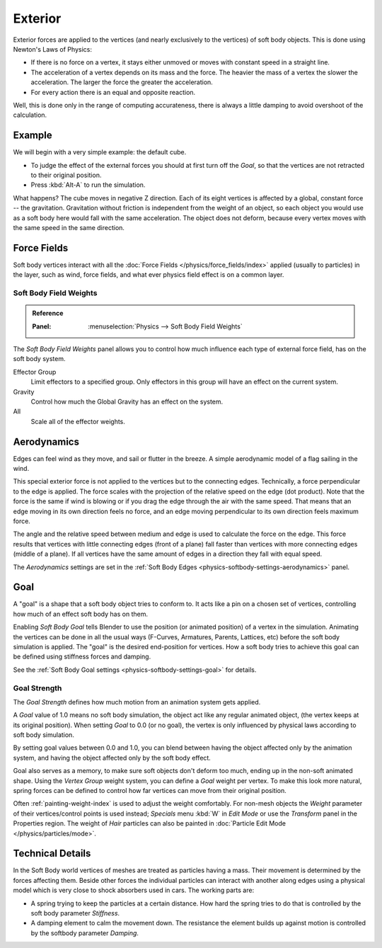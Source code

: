 
********
Exterior
********

Exterior forces are applied to the vertices (and nearly exclusively to the vertices)
of soft body objects. This is done using Newton's Laws of Physics:

- If there is no force on a vertex, it stays either unmoved or moves with constant speed in a straight line.
- The acceleration of a vertex depends on its mass and the force.
  The heavier the mass of a vertex the slower the acceleration. The larger the force the greater the acceleration.
- For every action there is an equal and opposite reaction.

Well, this is done only in the range of computing accurateness,
there is always a little damping to avoid overshoot of the calculation.


Example
=======

We will begin with a very simple example: the default cube.

- To judge the effect of the external forces you should at first turn off the *Goal*,
  so that the vertices are not retracted to their original position.
- Press :kbd:`Alt-A` to run the simulation.

What happens? The cube moves in negative Z direction.
Each of its eight vertices is affected by a global, constant force -- the gravitation.
Gravitation without friction is independent from the weight of an object,
so each object you would use as a soft body here would fall with the same acceleration.
The object does not deform, because every vertex moves with the same speed in the same direction.


Force Fields
============

Soft body vertices interact with all the :doc:`Force Fields </physics/force_fields/index>`
applied (usually to particles) in the layer, such as wind, force fields,
and what ever physics field effect is on a common layer.


Soft Body Field Weights
^^^^^^^^^^^^^^^^^^^^^^^

.. admonition:: Reference
   :class: refbox

   :Panel:     :menuselection:`Physics --> Soft Body Field Weights`

The *Soft Body Field Weights* panel allows you to control how much influence
each type of external force field, has on the soft body system. 

Effector Group
   Limit effectors to a specified group. Only effectors in this group will have an effect on the current system.
Gravity
   Control how much the Global Gravity has an effect on the system.
All
   Scale all of the effector weights.


.. _physics-softbody-forces-exterior-aerodynamics:

Aerodynamics
============

Edges can feel wind as they move, and sail or flutter in the breeze.
A simple aerodynamic model of a flag sailing in the wind.

This special exterior force is not applied to the vertices but to the connecting edges.
Technically, a force perpendicular to the edge is applied.
The force scales with the projection of the relative speed on the edge (dot product).
Note that the force is the same if wind is blowing or if you drag the edge through the air
with the same speed. That means that an edge moving in its own direction feels no force,
and an edge moving perpendicular to its own direction feels maximum force.

The angle and the relative speed between medium and edge is used to calculate the force on the edge.
This force results that vertices with little connecting edges (front of a plane)
fall faster than vertices with more connecting edges (middle of a plane).
If all vertices have the same amount of edges in a direction they fall with equal speed.

The *Aerodynamics* settings are set in the :ref:`Soft Body Edges <physics-softbody-settings-aerodynamics>` panel.


.. _physics-softbody-forces-exterior-goal:

Goal
====

A "goal" is a shape that a soft body object tries to conform to.
It acts like a pin on a chosen set of vertices, controlling how much of an effect soft body has on them.

Enabling *Soft Body Goal* tells Blender to use the position (or animated position) of a vertex in the simulation.
Animating the vertices can be done in all the usual ways (F-Curves, Armatures, Parents, Lattices, etc)
before the soft body simulation is applied. The "goal" is the desired end-position for vertices.
How a soft body tries to achieve this goal can be defined using stiffness forces and damping.

See the :ref:`Soft Body Goal settings <physics-softbody-settings-goal>` for details.


Goal Strength
^^^^^^^^^^^^^

The *Goal Strength* defines how much motion from an animation system gets applied.

A *Goal* value of 1.0 means no soft body simulation,
the object act like any regular animated object, (the vertex keeps at its original position).
When setting *Goal* to 0.0 (or no goal), the vertex is only influenced by physical laws
according to soft body simulation.

By setting goal values between 0.0 and 1.0,
you can blend between having the object affected only by the animation system,
and having the object affected only by the soft body effect.

Goal also serves as a memory, to make sure soft objects don't deform too much,
ending up in the non-soft animated shape. Using the *Vertex Group* weight system,
you can define a *Goal* weight per vertex. To make this look more natural,
spring forces can be defined to control how far vertices can move from their original position.

Often :ref:`painting-weight-index` is used to adjust the weight comfortably.
For non-mesh objects the *Weight* parameter of their vertices/control points
is used instead; *Specials* menu :kbd:`W` in *Edit Mode* or use the *Transform* panel in the Properties region.
The weight of *Hair* particles can also be painted in :doc:`Particle Edit Mode </physics/particles/mode>`.


Technical Details
=================

In the Soft Body world vertices of meshes are treated as particles having a mass.
Their movement is determined by the forces affecting them. Beside other forces
the individual particles can interact with another along edges using a physical model
which is very close to shock absorbers used in cars. The working parts are:

- A spring trying to keep the particles at a certain distance.
  How hard the spring tries to do that is controlled by the soft body parameter *Stiffness*.
- A damping element to calm the movement down.
  The resistance the element builds up against motion is controlled by the softbody parameter *Damping*.
